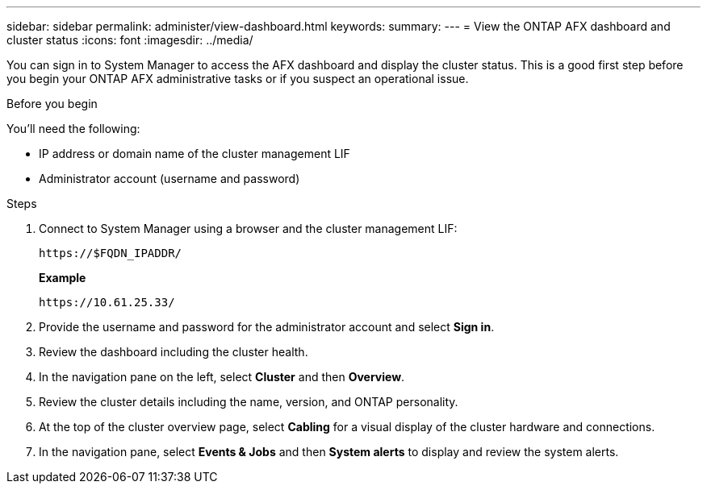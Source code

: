 ---
sidebar: sidebar
permalink: administer/view-dashboard.html
keywords: 
summary: 
---
= View the ONTAP AFX dashboard and cluster status
:icons: font
:imagesdir: ../media/

[.lead]
You can sign in to System Manager to access the AFX dashboard and display the cluster status. This is a good first step before you begin your ONTAP AFX administrative tasks or if you suspect an operational issue.

.Before you begin

You'll need the following:

* IP address or domain name of the cluster management LIF
* Administrator account (username and password)

.Steps

. Connect to System Manager using a browser and the cluster management LIF:
+
`\https://$FQDN_IPADDR/`
+
*Example*
+
`\https://10.61.25.33/`

. Provide the username and password for the administrator account and select *Sign in*.

. Review the dashboard including the cluster health.

. In the navigation pane on the left, select *Cluster* and then *Overview*.

. Review the cluster details including the name, version, and ONTAP personality.

. At the top of the cluster overview page, select *Cabling* for a visual display of the cluster hardware and connections.

. In the navigation pane, select *Events & Jobs* and then *System alerts* to display and review the system alerts.
